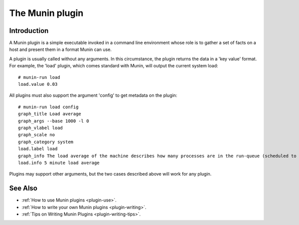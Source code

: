 .. _plugin-index:

==================
 The Munin plugin
==================

Introduction
====

A Munin plugin is a simple executable invoked in a command line environment whose role is to gather a
set of facts on a host and present them in a format Munin can use. 

A plugin is usually called without any arguments.  In this circumstance, the plugin returns 
the data in a 'key value' format.  For 
example, the 'load' plugin, which comes standard with Munin, will output the current
system load::

 # munin-run load
 load.value 0.03

All plugins must also support the argument 'config' to get metadata on the plugin::

 # munin-run load config
 graph_title Load average
 graph_args --base 1000 -l 0
 graph_vlabel load
 graph_scale no
 graph_category system
 load.label load
 graph_info The load average of the machine describes how many processes are in the run-queue (scheduled to run "immediately").
 load.info 5 minute load average
 
Plugins may support other arguments, but the two cases described above will work for any plugin.

See Also
==========

* :ref:`How to use Munin plugins <plugin-use>`.
* :ref:`How to write your own Munin plugins <plugin-writing>`.
* :ref:`Tips on Writing Munin Plugins <plugin-writing-tips>`.
